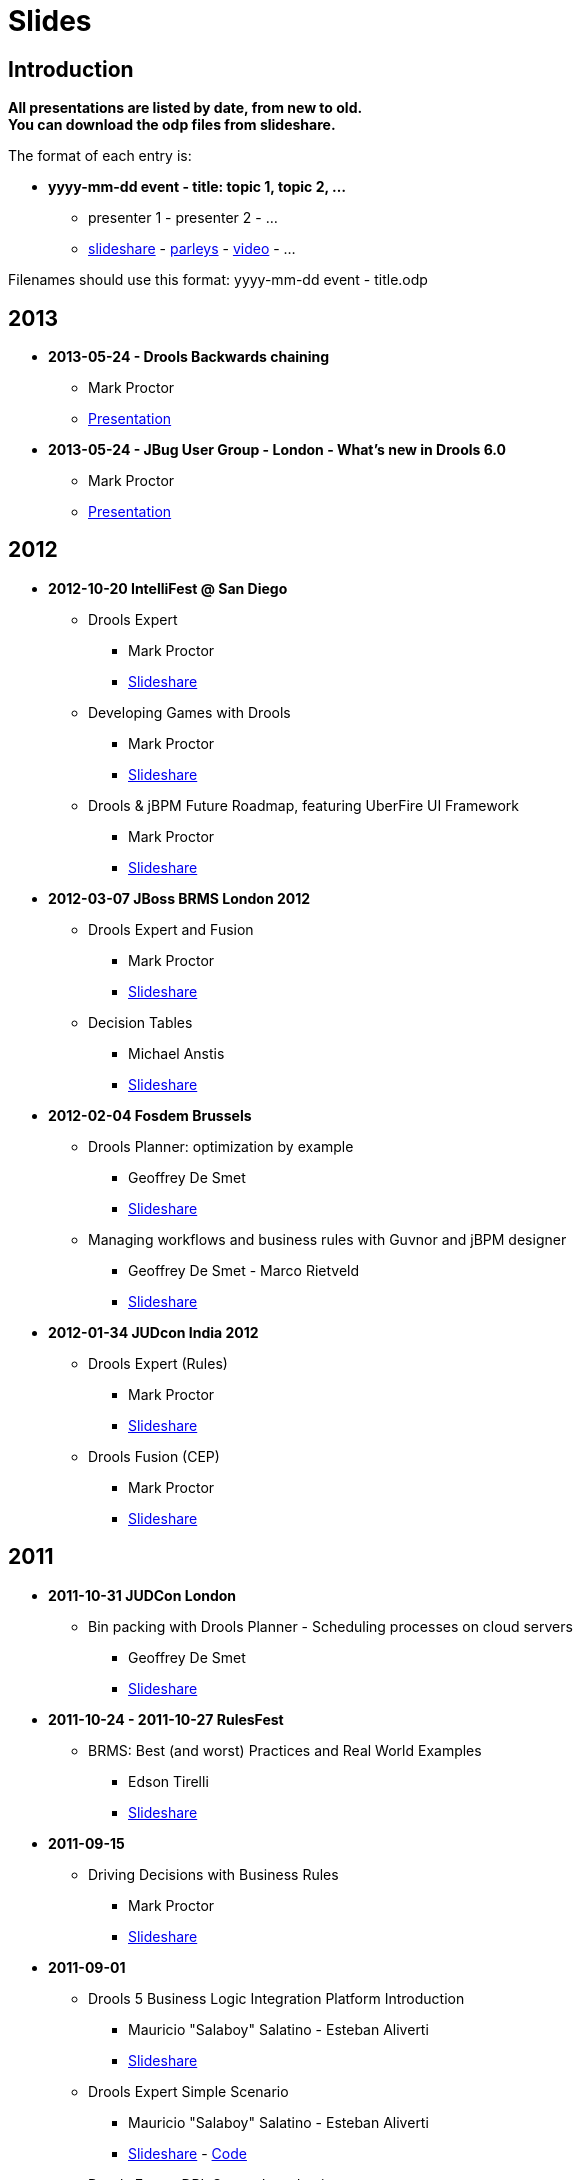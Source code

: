 = Slides
:awestruct-layout: base
:showtitle:

== Introduction

*All presentations are listed by date, from new to old. +
You can download the odp files from slideshare.*

The format of each entry is:

* *yyyy-mm-dd event - title: topic 1, topic 2, ...*
    ** presenter 1 - presenter 2 - ... 
    ** http://www.slideshare.net/upload[slideshare] - http://www.parleys.com/[parleys] - http://vimeo.com/[video] - ...
    
Filenames should use this format: yyyy-mm-dd event - title.odp

== 2013

* *2013-05-24 - Drools Backwards chaining*
    ** Mark Proctor
    ** http://docs.jboss.org/drools/blog/BackwardChainingWithDrools/[Presentation]

* *2013-05-24 -  JBug User Group - London  - What's new in Drools 6.0*
    ** Mark Proctor
    ** http://docs.jboss.org/drools/blog/LondonJBUG2013rulesmarkp/[Presentation]

== 2012

* *2012-10-20 IntelliFest @ San Diego*
    ** Drools Expert
      *** Mark Proctor
      *** http://www.slideshare.net/MarkProctor/drools-expert-and-fusion-intro-london-2012[Slideshare]
    ** Developing Games with Drools
      *** Mark Proctor
      *** http://www.slideshare.net/MarkProctor/drools-intellifest-2012[Slideshare]
    ** Drools & jBPM Future Roadmap, featuring UberFire UI Framework
      *** Mark Proctor
      *** http://www.slideshare.net/MarkProctor/drools-jbpm-future-roadmap-talk[Slideshare]

* *2012-03-07 JBoss BRMS London 2012*
    ** Drools Expert and Fusion
      *** Mark Proctor
      *** http://www.slideshare.net/MarkProctor/drools-expert-and-fusion-intro-london-2012[Slideshare]
    ** Decision Tables
      *** Michael Anstis
      *** http://www.slideshare.net/manstis/brm-2012-decision-tables[Slideshare]

* *2012-02-04 Fosdem Brussels*
    ** Drools Planner: optimization by example
      *** Geoffrey De Smet
      *** http://www.slideshare.net/ge0ffrey/2012-0204-fosdem-2012-drools-planner[Slideshare]
    ** Managing workflows and business rules with Guvnor and jBPM designer
      *** Geoffrey De Smet - Marco Rietveld
      *** http://www.slideshare.net/marcolof/2012-0204-fosdem-2012-guvnor-and-j-bpm-designer-11459227[Slideshare]
      
* *2012-01-34 JUDcon India 2012*
    ** Drools Expert (Rules)
      *** Mark Proctor
      *** http://www.slideshare.net/MarkProctor/judcon-india-2012-drools-expert[Slideshare]
    ** Drools Fusion (CEP)
      *** Mark Proctor
      *** http://www.slideshare.net/MarkProctor/judcon-india-2012-drools-fusion[Slideshare]
      
== 2011

* *2011-10-31 JUDCon London*
    ** Bin packing with Drools Planner - Scheduling processes on cloud servers 
      *** Geoffrey De Smet
      *** http://www.slideshare.net/ge0ffrey/judcon-london-2011-bin-packing-with-drools-planner-by-example[Slideshare]
* *2011-10-24 - 2011-10-27 RulesFest*
    ** BRMS: Best (and worst) Practices and Real World Examples
      *** Edson Tirelli
      *** http://www.slideshare.net/etirelli/brms-best-practices2011octfinal[Slideshare]
* *2011-09-15*
    ** Driving Decisions with Business Rules
      *** Mark Proctor
      *** http://www.slideshare.net/MarkProctor/deck-for-proctor-draft[Slideshare]
* *2011-09-01*
    ** Drools 5 Business Logic Integration Platform Introduction
      *** Mauricio "Salaboy" Salatino - Esteban Aliverti
      *** http://www.slideshare.net/salaboy/drools5-community-training-module1-drools5-blip-introduction[Slideshare]
    ** Drools Expert Simple Scenario 
      *** Mauricio "Salaboy" Salatino - Esteban Aliverti
      *** http://www.slideshare.net/salaboy/drools5-community-training-module-15-drools-expert-first-example[Slideshare] - https://github.com/Salaboy/Drools_jBPM5-Training-Examples[Code]
    ** Drools Expert DRL Syntax Introduction 
      *** Mauricio "Salaboy" Salatino - Esteban Aliverti
      *** http://www.slideshare.net/salaboy/drools5-community-rraining-module3-drools-expert-drl-syntax[Slideshare] - http://www.slideshare.net/salaboy/drools5-community-training-handson-1-drools-drl-syntax[Slideshare hands on] - https://github.com/Salaboy/Drools_jBPM5-Training-Examples[Code]
    ** Drools BLiP Architectural Overview 
      *** Mauricio "Salaboy" Salatino - Esteban Aliverti
      *** http://www.slideshare.net/salaboy/drools5-community-training-module-5-drools-blip-architectural-overview-demos[Slideshare] - https://github.com/Salaboy/Drools_jBPM5-Training-Examples[Code]
    ** Drools Expert DSL & Spreadsheets
      *** Mauricio "Salaboy" Salatino - Esteban Aliverti
      *** http://www.slideshare.net/salaboy/drools5-community-training-module-6-drools-dsl-spreadsheets[Slideshare] - http://www.slideshare.net/salaboy/drools5-communitytrraining-handson-2-dsl-spreadsheets[Slideshare hands on] - https://github.com/Salaboy/Drools_jBPM5-Training-Examples[Code]
    ** Drools Use Case: Smart Content Selection
      *** Mauricio "Salaboy" Salatino
      *** http://www.slideshare.net/salaboy/smart-content-selection[Slideshare] - https://github.com/Salaboy/smart-content-selection[Code]

* *2011-06-17 - Bootcamp in Buenos Aires, Argentina*
    ** Expert System Introduction
      *** Prakasha Aradhya - Mark Proctor
      *** http://vimeo.com/27153793[Video] - http://www.slideshare.net/MarkProctor/buenos-aires-drools-expert-presentation[Slideshare]
    ** Drools Fusion
      *** Edson Tirelli
      *** http://vimeo.com/26779114[Video]
    ** jBPM5 workflow overview
      *** Kris Verlaenen
      *** http://vimeo.com/27178191[Video] - http://www.slideshare.net/krisverlaenen/jbpm5-argentina-workshop[Slideshare]
    ** Decision Tables and Guvnor
      *** Michael Anstis
      *** http://vimeo.com/27157197[Video] - http://www.slideshare.net/manstis/buenos-aires-decision-table-presentation[Slideshare]
    ** Emergency Services demo
      *** Mauricio "Salaboy" Salatino
      *** http://vimeo.com/26776059[Video]
    ** Imperfect reasoning (Drools Chance)
      *** Davide Sottara
      *** http://vimeo.com/26778037[Video]
    ** Drools Planner
      *** Geoffrey De Smet
      *** http://vimeo.com/26780401[Video] - http://www.slideshare.net/ge0ffrey/drools-planner-webinar-20110615-drools-planner-optimizes-automated-planning[Slideshare]
    ** Drools and large data sets
      *** Alexandre Porcelli
      *** http://vimeo.com/27209589[Video]
    ** JBoss Application Server 7
      *** Ray Ploski
      *** http://vimeo.com/27155799[Video] - http://www.slideshare.net/rayploski/jboss-application-server-7[Slideshare]

* *2011-06-15 - Drools Planner webinar*
    ** Geoffrey De Smet
    ** http://www.vimeo.com/25236095[Video] - http://www.slideshare.net/ge0ffrey/drools-planner-webinar-20110615-drools-planner-optimizes-automated-planning[Slideshare]

* *2011-05-10 and 2011-05-12 - Workshops in New York and Washington*
    ** Introduction to Drools and Expert Systems
      *** Prakasha Aradhya - Mark Proctor
      *** http://www.slideshare.net/ge0ffrey/drools-new-york-city-workshop-2011[Slideshare]
    ** Applying Complex Event Processing with Drools Fusion
      *** Edson Tirelli
      *** http://www.slideshare.net/ge0ffrey/applying-cep-drools-fusion-drools-jbpm-bootcamps-2011[Slideshare]
    ** jBPM5 Bringing more power to your business processes
      *** Kris Verlaenen
      *** http://www.slideshare.net/krisverlaenen/jbpm5-bringing-more-power-to-your-business-processes-7967992[Slideshare]

* *2011-05-02 - 2011-05-06 -  http://www.jboss.org/events/JUDCon/presentations.html[JUDCon] & http://www.redhat.com/summit/2011/presentations/jbossworld/[JBoss World]*
    ** Drools and jBPM5 in Real Life: Business Rules, Business Processes and Complex Event Processing 
      *** Mauricio Salatino
      *** http://www.slideshare.net/salaboy/judcon-2011-drools-and-jbpm5-in-real-life[Slideshare]
    ** Flexible business processes using jBPM 5
      *** Kris Verlaenen
      *** http://www.slideshare.net/krisverlaenen/flexible-business-processes-using-jbpm5[Slideshare]
    ** jBPM 5 in action: a quickstart for developers
      *** Kris Verlaenen
      *** http://www.slideshare.net/krisverlaenen/jbpm5-in-action-a-quickstart-for-developers[Slideshare]
    ** Introduction to Drools and Expert Systems
      *** Prakasha Aradhya - Mark Proctor
      *** http://www.slideshare.net/ge0ffrey/jboss-world-2011-drools[Slideshare]
    ** jBPM 5 bringing more power to your business processes
      *** Kris Verlaenen - Mark Proctor
      *** http://www.slideshare.net/krisverlaenen/jbpm5-bringing-more-power-to-your-business-processes[Slideshare]
    ** Event driven BPM the JBoss way
      *** Kris Verlaenen - John Graham - Edson Tirelli
      *** http://www.slideshare.net/krisverlaenen/2011-0504-eventdriven-bpm-the-j-boss-way[Slideshare]
    ** jBPM migration tool
      *** Eric D. Schabell - Maurice de Chateau
      *** http://www.slideshare.net/eschabell/jbpm-migration-tool-no-one-is-left-behind[Slideshare]

* *2011-03-27 London event*
    ** Drools overview
      *** Mark Proctor
      *** http://www.slideshare.net/ge0ffrey/20110329-london-drools[Slideshare]
    ** Why do I need the Guvnor BRMS?
      *** Geoffrey De Smet
      *** http://www.slideshare.net/ge0ffrey/2011-0329-london-why-do-i-need-the-guvnor-brms[Slideshare]
    ** Decision tables in depth
      *** Michael Anstis
      *** http://www.slideshare.net/ge0ffrey/2011-0329-london-decision-tables-in-depth[Slideshare]
    ** BPMN2 and jBPM5
      *** Kris Verlaenen
      *** http://www.slideshare.net/krisverlaenen/bpmn2-and-jbpm5[Slideshare]
    ** Drools Planner in a nutshell
      *** Geoffrey De Smet
      *** http://www.slideshare.net/ge0ffrey/2011-0309-london-drools-planner-in-a-nutshell[Slideshare]

* *2011-03-24 IDC - Adaptive and Flexible Processes*
    ** Mark Proctor
    ** http://www.slideshare.net/ge0ffrey/2011-0324-idc-adaptive-and-flexible-processes[Slideshare]

* *2011-03-17 community blog - Drools BLiP Theoretical Introduction*
    ** Mauricio Salatino
    ** http://www.slideshare.net/salaboy/drools5-community-training-module1-drools5-blip-introduction[Slideshare]

* *2011-03-16 Jboss Developer Webinar - Applying Complex Event Processing (CEP) with Drools Fusion*
    ** Edson Tirelli
    ** https://jboss.webex.com/jboss/lsr.php?AT=pb&SP=EC&rID=37928112&rKey=11116c8aaaa0e49a[Webex]

* *2011-02-18 JBoss Asylum - jBPM 5 Workflows*
    ** Kris Verlaenen
    ** http://asylum.libsyn.com/podcast-17-j-bpm-5-workflows-with-dr-kris-v-[Podcast]

== 2010

* *2010-11-17 JBoss Developer Webinar - jBPM5: Are your business processes ready for the future?*
    ** Kris Verlaenen
    ** http://www.vimeo.com/16935133[Video] - http://www.slideshare.net/krisverlaenen/jboss-developer-webinar-jbpm5[Slideshare]

* *2010-11-09 ParisJUG - Pushing the rule engine to its limits with Drools Planner: use cases, meta-heuristics, benchmarks*
    ** Geoffrey De Smet
    ** http://www.slideshare.net/ge0ffrey/pushing-the-rule-engine-to-its-limits-with-drools-planner-parisjug-20101109[Slideshare]

* *2010-10-11 Rulesfest*
    ** Hybrid rule engines
      *** Mark Proctor
      *** http://www.slideshare.net/ge0ffrey/hybrid-rule-engines-rulesfest-2010[Slideshare]
    ** Towards unified knowlegde management platform: fusion, flow
      *** Edson Tirelli
      *** http://www.slideshare.net/ge0ffrey/2010-1011-rulefest-towards-unified-knowledge-management-platform[Slideshare]
    ** Applying complext event processing: CEP, fusion
      *** Edson Tirelli
      *** http://http//www.slideshare.net/ge0ffrey/applying-complex-event-processing-20101011[Slideshare]
    ** Demystifying complex event processing
      *** Edson Tirelli
      *** http://www.slideshare.net/ge0ffrey/st-demystifying-complext-event-processing[Slideshare]
    ** Business Rules Forum- Open source and business rules
      *** Mark Proctor
      *** http://www.slideshare.net/ge0ffrey/open-source-and-business-rules[Slideshare]
      
* *2010-10-08 JUDCon Berlin - jBPM 5: workflow*
    ** Kris Verlaenen - Koen Aers
    ** http://www.slideshare.net/ge0ffrey/jbpm-5-judcon-2010-1008[Slideshare]

* *2010-10-08 JUDCon Berlin - Applying Drools in Assistive Technology: chance, fusion*
    ** Tihomir Surdilovic
    ** http://www.slideshare.net/tsurdilovic/applying-drools-in-assistive-technology[Slideshare] - http://people.redhat.com/%7Etsurdilo/judcon2010/Surdilovic-JUDCon_presentation.odp[odp]

* *2010-10-06 JBoss webex - Drooling for Drools*
    ** Mark Proctor
    ** http://http//www.slideshare.net/ge0ffrey/drooling-for-drools-jboss-webex[Slideshare]

* *2010-09-15 it@cork - Developping applications with rules, workflow and event processing*
    ** Mark Proctor
    ** http://www.slideshare.net/ge0ffrey/developing-applications-with-rules-workflow-and-event-processing-itcork-2010[Slideshare]

* *2010-06-03 JBug.be - The future of (j)BPM*
    ** Kris Verlaenen
    ** http://www.slideshare.net/krisverlaenen/jbugbe-the-future-of-jbpm-20100603[Slideshare]

* *2010-04-27 BeJUG - Drools platform overview: expert, flow, planner, fusion, guvnor, eclipse *
    ** Kris Verlaenen - Geoffrey De Smet
    ** http://www.slideshare.net/ge0ffrey/drools-bejug-2010[Slideshare]

* *2010-04-20 San Diego bootcamp - Nurse rostering and hospital bed planning with Drools Planner*
    ** Geoffrey De Smet
    ** http://www.slideshare.net/ge0ffrey/2010-0420-san-diego-bootcamp-drools-planner-use-cases[Slideshare]

* *2010-02-06 Fosdem - Drools introduction*
    ** Mark Proctor
    ** http://video.fosdem.org/2010/devrooms/jboss/drools.ogg[Video]

* *2010-01-21 ChtiJUG Part 2 - Drools Planner: use cases, meta-heuristics*
    ** Geoffrey De Smet
    ** http://vimeo.com/9204264[Video] - http://www.slideshare.net/chtijug/drools-planner-chtijug-20102[Slideshare]

* *2010-01-21 ChtiJUG Part 1 - Drools: expert, fusion, flow, guvnor, eclipse*
    ** Mark Proctor
    ** http://vimeo.com/9191648[Video] - http://www.slideshare.net/chtijug/lille2010markp[Slideshare]


== 2009

* *2009-11-16 Devoxx - Examination timetabling with Drools Planner*
    ** Geoffrey De Smet
    ** http://www.parleys.com/#id=1714&sl=1&st=5[Parleys]

* *2009-06-07 Introduction video's - Expert introduction*
    ** Ray Ploski
    ** http://downloads.jboss.com/drools/videos/DroolsExpertIntro_Large.mov[video hi res] - http://downloads.jboss.com/drools/videos/DroolsExpertIntro_Small.mov[video low res]

* *2009-06-07 Introduction video's - Guvnor introduction*
    ** Ray Ploski
    ** http://downloads.jboss.com/drools/videos/DroolsGuvnorIntro_Large.mov[video hi res] - http://downloads.jboss.com/drools/videos/DroolsGuvnorIntro_Small.mov[video low res]

* *2009-06-07 Introduction video's - Fusion introduction*
    ** Ray Ploski
    ** http://downloads.jboss.com/drools/videos/DroolsFusionIntro_Large.mov[video hi res] - http://downloads.jboss.com/drools/videos/DroolsFusionIntro_Small.mov[video low res]

* *2009-06-07 Introduction video's - Flow introduction*
    ** Ray Ploski
    ** http://downloads.jboss.com/drools/videos/DroolsFlowIntro_Large.mov[video hi res] - http://downloads.jboss.com/drools/videos/DroolsFlowIntro_Small.mov[video low res]